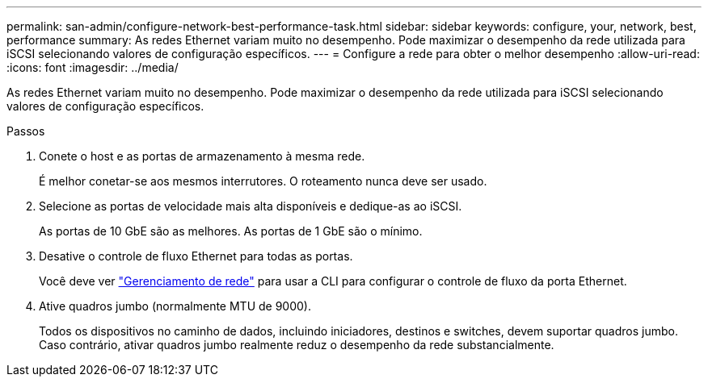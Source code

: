 ---
permalink: san-admin/configure-network-best-performance-task.html 
sidebar: sidebar 
keywords: configure, your, network, best, performance 
summary: As redes Ethernet variam muito no desempenho. Pode maximizar o desempenho da rede utilizada para iSCSI selecionando valores de configuração específicos. 
---
= Configure a rede para obter o melhor desempenho
:allow-uri-read: 
:icons: font
:imagesdir: ../media/


[role="lead"]
As redes Ethernet variam muito no desempenho. Pode maximizar o desempenho da rede utilizada para iSCSI selecionando valores de configuração específicos.

.Passos
. Conete o host e as portas de armazenamento à mesma rede.
+
É melhor conetar-se aos mesmos interrutores. O roteamento nunca deve ser usado.

. Selecione as portas de velocidade mais alta disponíveis e dedique-as ao iSCSI.
+
As portas de 10 GbE são as melhores. As portas de 1 GbE são o mínimo.

. Desative o controle de fluxo Ethernet para todas as portas.
+
Você deve ver link:../networking/networking_reference.html["Gerenciamento de rede"] para usar a CLI para configurar o controle de fluxo da porta Ethernet.

. Ative quadros jumbo (normalmente MTU de 9000).
+
Todos os dispositivos no caminho de dados, incluindo iniciadores, destinos e switches, devem suportar quadros jumbo. Caso contrário, ativar quadros jumbo realmente reduz o desempenho da rede substancialmente.


